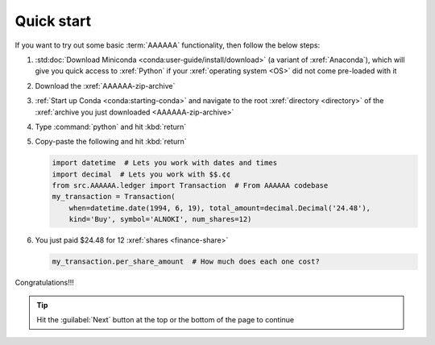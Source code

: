 .. 5333f1a

.. _quickstart:


###########
Quick start
###########

If you want to try out some basic :term:`AAAAAA` functionality, then
follow the below steps:

#. :std:doc:`Download Miniconda <conda:user-guide/install/download>` (a variant
   of :xref:`Anaconda`), which will give you quick access to :xref:`Python` if
   your :xref:`operating system <OS>` did not come pre-loaded with it
#. Download the :xref:`AAAAAA-zip-archive`
#. :ref:`Start up Conda <conda:starting-conda>` and navigate to the root
   :xref:`directory <directory>` of the
   :xref:`archive you just downloaded <AAAAAA-zip-archive>`
#. Type :command:`python` and hit :kbd:`return`
#. Copy-paste the following and hit :kbd:`return`

   .. code-block:: python

      import datetime  # Lets you work with dates and times
      import decimal  # Lets you work with $$.¢¢
      from src.AAAAAA.ledger import Transaction  # From AAAAAA codebase
      my_transaction = Transaction(
          when=datetime.date(1994, 6, 19), total_amount=decimal.Decimal('24.48'),
          kind='Buy', symbol='ALNOKI', num_shares=12)

#. You just paid $24.48 for 12 :xref:`shares <finance-share>`

   .. code-block:: python

      my_transaction.per_share_amount  # How much does each one cost?

.. Example code here should not require any packages beyond base miniconda

Congratulations!!!

.. tip::

   Hit the :guilabel:`Next` button at the top or the bottom of the page to
   continue
